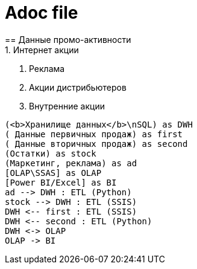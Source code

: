 = Adoc file
== Данные промо-активности
1. Интернет акции
2. Реклама
3. Акции дистрибьютеров
4. Внутренние акции

[plantuml, mindmap1, png]
----
(<b>Хранилище данных</b>\nSQL) as DWH
( Данные первичных продаж) as first
( Данные вторичных продаж) as second
(Остатки) as stock
(Маркетинг, реклама) as ad
[OLAP\SSAS] as OLAP
[Power BI/Excel] as BI
ad --> DWH : ETL (Python)
stock --> DWH : ETL (SSIS)
DWH <-- first : ETL (SSIS)
DWH <-- second : ETL (Python)
DWH <-> OLAP
OLAP -> BI
----
